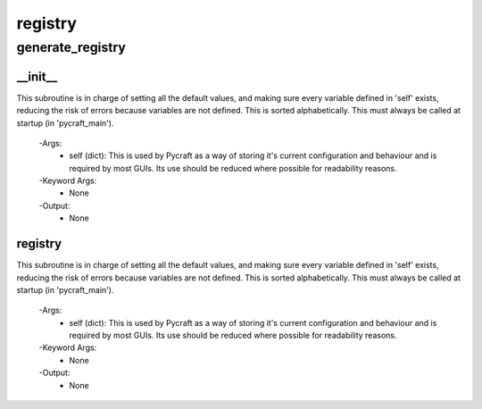 registry
==========

generate_registry
----------
__init__
__________
This subroutine is in charge of setting all the default values, and making sure every variable defined in 'self' exists, reducing the risk of errors because variables are not defined. This is sorted alphabetically. This must always be called at startup (in 'pycraft_main').

 -Args:
  - self (dict): This is used by Pycraft as a way of storing it's current configuration and behaviour and is required by most GUIs. Its use should be reduced where possible for readability reasons.

 -Keyword Args:
  - None

 -Output:
  - None

registry
__________
This subroutine is in charge of setting all the default values, and making sure every variable defined in 'self' exists, reducing the risk of errors because variables are not defined. This is sorted alphabetically. This must always be called at startup (in 'pycraft_main').

 -Args:
  - self (dict): This is used by Pycraft as a way of storing it's current configuration and behaviour and is required by most GUIs. Its use should be reduced where possible for readability reasons.

 -Keyword Args:
  - None

 -Output:
  - None


